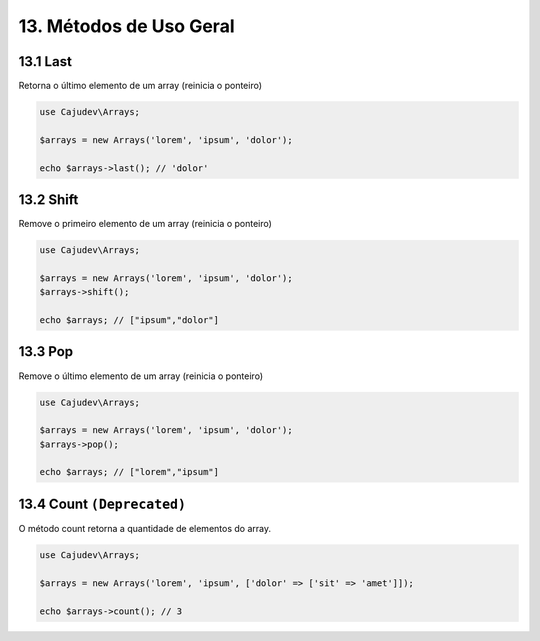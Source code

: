 =======================
13. Métodos de Uso Geral
=======================

13.1 Last
---------

Retorna o último elemento de um array (reinicia o ponteiro)

.. code-block:: php

   use Cajudev\Arrays;

   $arrays = new Arrays('lorem', 'ipsum', 'dolor');

   echo $arrays->last(); // 'dolor'

13.2 Shift
---------

Remove o primeiro elemento de um array (reinicia o ponteiro)

.. code-block:: php

   use Cajudev\Arrays;

   $arrays = new Arrays('lorem', 'ipsum', 'dolor');
   $arrays->shift();

   echo $arrays; // ["ipsum","dolor"]

13.3 Pop
-------

Remove o último elemento de um array (reinicia o ponteiro)

.. code-block:: php

   use Cajudev\Arrays;

   $arrays = new Arrays('lorem', 'ipsum', 'dolor');
   $arrays->pop();

   echo $arrays; // ["lorem","ipsum"]

13.4 Count ``(Deprecated)``
----------

O método count retorna a quantidade de elementos do array.

.. code-block:: php

   use Cajudev\Arrays;

   $arrays = new Arrays('lorem', 'ipsum', ['dolor' => ['sit' => 'amet']]);

   echo $arrays->count(); // 3